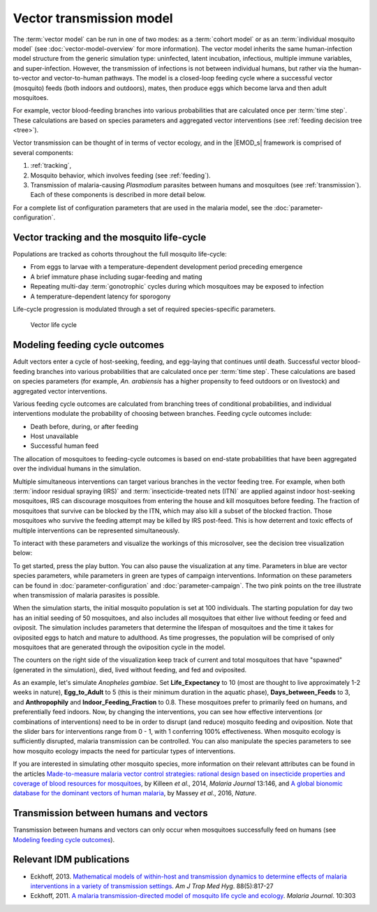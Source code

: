 =========================
Vector transmission model
=========================

The :term:`vector model` can be run in one of two modes: as a :term:`cohort model` or as an
:term:`individual mosquito model` (see :doc:`vector-model-overview` for more information). The
vector model inherits the same human-infection model structure from the generic simulation type:
uninfected, latent incubation, infectious, multiple immune variables, and super-infection. However,
the transmission of infections is not between individual humans, but rather via the human-to-vector
and vector-to-human pathways. The model is a closed-loop feeding cycle where a successful vector
(mosquito) feeds (both indoors and outdoors), mates, then produce eggs which become larva and then
adult mosquitoes.

For example, vector blood-feeding branches into various probabilities that are calculated once per
:term:`time step`. These calculations are based on species parameters and aggregated vector
interventions (see :ref:`feeding decision tree <tree>`).

Vector transmission can be thought of in terms of vector ecology, and in the |EMOD_s| framework is
comprised of several components:

#.  :ref:`tracking`,

#.  Mosquito behavior, which involves feeding (see :ref:`feeding`).

#.  Transmission of malaria-causing *Plasmodium* parasites between humans and mosquitoes
    (see :ref:`transmission`). Each of these components is described in more detail below.

For a complete list of configuration parameters that are used in the malaria model, see the
:doc:`parameter-configuration`.

.. _tracking:

Vector tracking and the mosquito life-cycle
===========================================

Populations are tracked as cohorts throughout the full mosquito life-cycle:

* From eggs to larvae with a temperature-dependent development period
  preceding emergence

* A brief immature phase including sugar-feeding and mating

* Repeating multi-day :term:`gonotrophic` cycles during which mosquitoes may be
  exposed to infection

* A temperature-dependent latency for sporogony

Life-cycle progression is modulated through a set of required species-specific parameters.

.. figure:: ../images/vector-malaria/Vector_Transmission_life_cycle.png

   Vector life cycle



.. _feeding:

Modeling feeding cycle outcomes
===============================

Adult vectors enter a cycle of host-seeking, feeding, and egg-laying that continues until death.
Successful vector blood-feeding branches into various probabilities that are calculated once per
:term:`time step`. These calculations are based on species parameters (for example, *An. arabiensis*
has a higher propensity to feed outdoors or on livestock) and aggregated vector interventions.

Various feeding cycle outcomes are calculated from branching trees of conditional probabilities, and
individual interventions modulate the probability of choosing between branches. Feeding cycle
outcomes include:

* Death before, during, or after feeding

* Host unavailable

* Successful human feed

The allocation of mosquitoes to feeding-cycle outcomes is based on end-state probabilities that have
been aggregated over the individual humans in the simulation.

Multiple simultaneous interventions can target various branches in the vector feeding tree. For
example, when both :term:`indoor residual spraying (IRS)` and :term:`insecticide-treated nets (ITN)`
are applied against indoor host-seeking mosquitoes, IRS can discourage mosquitoes from entering the
house and kill mosquitoes before feeding. The fraction of mosquitoes that survive can be blocked by
the ITN, which may also kill a subset of the blocked fraction. Those mosquitoes who survive the
feeding attempt may be killed by IRS post-feed. This is how deterrent and toxic effects of multiple
interventions can be represented simultaneously.

.. _tree:

To interact with these parameters and visualize the workings of this microsolver, see the decision
tree visualization below:

.. raw:: html

    <iframe src="https://institutefordiseasemodeling.github.io/UnityVisualization/" height="680" width="1000">
    </iframe>


To get started, press the play button. You can also pause the visualization at any time.  Parameters
in blue are vector species parameters, while parameters in  green are types of campaign
interventions. Information on these parameters can be found in :doc:`parameter-configuration` and
:doc:`parameter-campaign`. The two pink points on the tree illustrate when transmission of malaria
parasites is possible.

When the simulation starts, the initial mosquito population is set at 100 individuals. The starting
population for day two has an initial seeding of 50 mosquitoes, and also  includes all mosquitoes
that either live without feeding or feed and oviposit.  The simulation includes parameters that
determine the lifespan of mosquitoes and the time it takes for oviposited eggs to hatch and mature
to adulthood. As time progresses, the population will be comprised of only mosquitoes that are
generated through the oviposition cycle in the model.

The counters on the right side of the visualization keep track of current and total mosquitoes that
have "spawned" (generated in the simulation), died, lived without feeding, and fed and oviposited.

As an example, let's simulate *Anopheles gambiae*.  Set **Life_Expectancy** to 10 (most are thought
to live approximately 1-2 weeks in nature), **Egg_to_Adult** to 5 (this is their minimum duration in
the aquatic phase), **Days_between_Feeds** to 3, and **Anthropophily** and
**Indoor_Feeding_Fraction** to 0.8. These mosquitoes prefer to primarily feed on humans, and
preferentially feed indoors. Now, by changing the interventions, you can see how effective
interventions (or combinations of interventions) need to be in order to  disrupt (and reduce)
mosquito feeding and oviposition. Note that the slider bars for interventions range from 0 - 1, with
1 conferring 100% effectiveness. When mosquito ecology is sufficiently disrupted, malaria
transmission can be controlled.  You can also manipulate the species parameters to see how mosquito
ecology impacts the need for particular types of interventions.

If you are interested in simulating other mosquito species, more information on their relevant attributes
can be found in the articles `Made-to-measure malaria vector control strategies: rational design
based on insecticide properties and coverage of blood resources for mosquitoes
<https://malariajournal.biomedcentral.com/articles/10.1186/1475-2875-13-146>`__, by Killeen *et al*.,
2014, *Malaria Journal* 13:146, and `A global bionomic database for the dominant vectors of human
malaria <https://www.nature.com/articles/sdata201614#data-records>`__, by Massey *et al*., 2016, *Nature*.

.. need to increase the value for Life_Expectancy when the slider max gets changed.

.. _transmission:

Transmission between humans and vectors
=======================================

Transmission between humans and vectors can only occur when mosquitoes successfully feed on humans
(see `Modeling feeding cycle outcomes`_).

Relevant IDM publications
=========================


* Eckhoff, 2013. `Mathematical models of within-host and transmission dynamics to determine effects of
  malaria interventions in a variety of transmission settings <https://www.ncbi.nlm.nih.gov/pubmed/23589530>`__.
  *Am J Trop Med Hyg*. 88(5):817-27

* Eckhoff, 2011. `A malaria transmission-directed model of mosquito life cycle and ecology
  <https://malariajournal.biomedcentral.com/articles/10.1186/1475-2875-10-303>`__.
  *Malaria Journal*. 10:303
